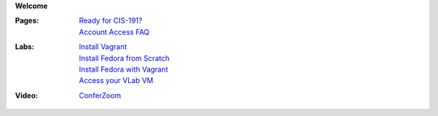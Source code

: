 **Welcome**

:Pages:
  | `Ready for CIS-191? <cis-191/welcome.html>`_
  | `Account Access FAQ <faq.html>`_
:Labs:
  | `Install Vagrant <cis-191/labs/install_vagrant.html>`_
  | `Install Fedora from Scratch <cis-191/labs/install_fedora_on_virtualbox.html>`_
  | `Install Fedora with Vagrant <cis-191/labs/install_fedora_with_vagrant.html>`_
  | `Access your VLab VM <cis-191/labs/exploring_your_vm.html>`_
:Video:
  | `ConferZoom <https://cccconfer.zoom.us/j/269575968>`_
